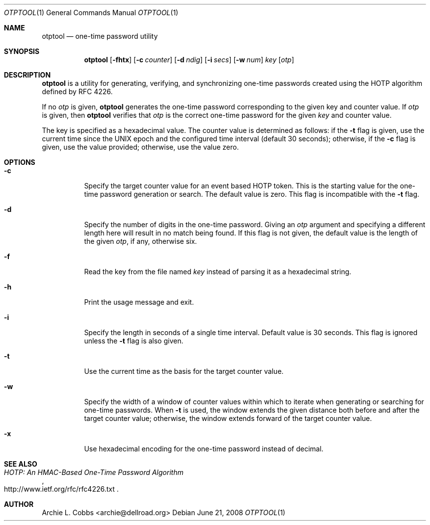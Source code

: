 .\"  -*- nroff -*-
.\"
.\" otptool - one-time password utility
.\"
.\" Copyright 2009 Archie L. Cobbs <archie@dellroad.org>
.\"
.\" Licensed under the Apache License, Version 2.0 (the "License");
.\" you may not use this file except in compliance with the License.
.\" You may obtain a copy of the License at
.\"
.\"     http://www.apache.org/licenses/LICENSE-2.0
.\"
.\" Unless required by applicable law or agreed to in writing, software
.\" distributed under the License is distributed on an "AS IS" BASIS,
.\" WITHOUT WARRANTIES OR CONDITIONS OF ANY KIND, either express or implied.
.\" See the License for the specific language governing permissions and
.\" limitations under the License.
.\"
.\" $Id$
.\"/
.Dd June 21, 2008
.Dt OTPTOOL 1
.Os
.Sh NAME
.Nm otptool
.Nd one-time password utility
.Sh SYNOPSIS
.Nm otptool
.Bk -words
.Op Fl fhtx
.Op Fl c Ar counter
.Op Fl d Ar ndig
.Op Fl i Ar secs
.Op Fl w Ar num
.Ar key
.Op Ar otp
.Ek
.Sh DESCRIPTION
.Nm
is a utility for generating, verifying, and synchronizing one-time passwords
created using the HOTP algorithm defined by RFC 4226.
.Pp
If no
.Ar otp
is given,
.Nm
generates the one-time password corresponding to the given key and counter value.
If
.Ar otp
is given, then
.Nm
verifies that
.Ar otp
is the correct one-time password for the given
.Ar key
and counter value.
.Pp
The key is specified as a hexadecimal value.
The counter value is determined as follows: if the
.Fl t
flag is given, use the current time since the UNIX epoch and the configured time interval (default 30 seconds);
otherwise, if the
.Fl c
flag is given, use the value provided;
otherwise, use the value zero.
.Sh OPTIONS
.Bl -tag -width Ds
.It Fl c
Specify the target counter value for an event based HOTP token.
This is the starting value for the one-time password generation or search.
The default value is zero.
This flag is incompatible with the
.Fl t
flag.
.It Fl d
Specify the number of digits in the one-time password.
Giving an
.Ar otp
argument and specifying a different length here will result in no match being found.
If this flag is not given, the default value is the length of the given
.Ar otp ,
if any, otherwise six.
.It Fl f
Read the key from the file named
.Ar key
instead of parsing it as a hexadecimal string.
.It Fl h
Print the usage message and exit.
.It Fl i
Specify the length in seconds of a single time interval.
Default value is 30 seconds.
This flag is ignored unless the
.Fl t
flag is also given.
.It Fl t
Use the current time as the basis for the target counter value.
.It Fl w
Specify the width of a window of counter values within which to iterate when
generating or searching for one-time passwords.
When
.Fl t
is used, the window extends the given distance both before and after the target counter value;
otherwise, the window extends forward of the target counter value.
.It Fl x
Use hexadecimal encoding for the one-time password instead of decimal.
.El
.Sh SEE ALSO
.Rs
.%T "HOTP: An HMAC-Based One-Time Password Algorithm"
.%O "http://www.ietf.org/rfc/rfc4226.txt"
.Re
.Sh AUTHOR
.An Archie L. Cobbs Aq archie@dellroad.org

